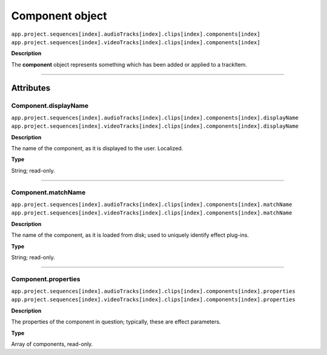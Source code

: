 .. highlight:: javascript

.. _component:

Component object
===================

|	``app.project.sequences[index].audioTracks[index].clips[index].components[index]``
|	``app.project.sequences[index].videoTracks[index].clips[index].components[index]``

**Description**

The **component** object represents something which has been added or applied to a trackItem.

----

==========
Attributes
==========

.. _component.displayName:

Component.displayName
*********************************************

|	``app.project.sequences[index].audioTracks[index].clips[index].components[index].displayName``
|	``app.project.sequences[index].videoTracks[index].clips[index].components[index].displayName``

**Description**

The name of the component, as it is displayed to the user. Localized.

**Type**

String; read-only.

----

.. _component.matchName:

Component.matchName
*********************************************

|	``app.project.sequences[index].audioTracks[index].clips[index].components[index].matchName``
|	``app.project.sequences[index].videoTracks[index].clips[index].components[index].matchName``

**Description**

The name of the component, as it is loaded from disk; used to uniquely identify effect plug-ins.

**Type**

String; read-only.

----

.. _component.properties:

Component.properties
*********************************************

|	``app.project.sequences[index].audioTracks[index].clips[index].components[index].properties``
|	``app.project.sequences[index].videoTracks[index].clips[index].components[index].properties``

**Description**

The properties of the component in question; typically, these are effect parameters.

**Type**

Array of components, read-only.
